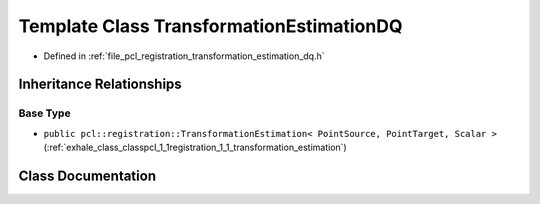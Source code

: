 .. _exhale_class_classpcl_1_1registration_1_1_transformation_estimation_d_q:

Template Class TransformationEstimationDQ
=========================================

- Defined in :ref:`file_pcl_registration_transformation_estimation_dq.h`


Inheritance Relationships
-------------------------

Base Type
*********

- ``public pcl::registration::TransformationEstimation< PointSource, PointTarget, Scalar >`` (:ref:`exhale_class_classpcl_1_1registration_1_1_transformation_estimation`)


Class Documentation
-------------------


.. doxygenclass:: pcl::registration::TransformationEstimationDQ
   :members:
   :protected-members:
   :undoc-members: